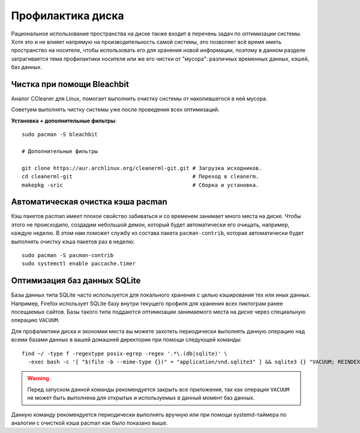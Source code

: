 .. ARU (c) 2018 - 2025, Pavel Priluckiy, Vasiliy Stelmachenok and contributors

   ARU is licensed under a
   Creative Commons Attribution-ShareAlike 4.0 International License.

   You should have received a copy of the license along with this
   work. If not, see <https://creativecommons.org/licenses/by-sa/4.0/>.

.. _disk-cleanup:

*******************
Профилактика диска
*******************

Рациональное использование пространства на диске также входит в перечень задач
по оптимизации системы. Хотя это и не влияет напрямую на производительность
самой системы, это позволяет всё время иметь пространство на носителе, чтобы
использовать его для хранения новой информации, поэтому в данном разделе
затрагивается тема профилактики носителя или же его чистки от "мусора":
различных временных данных, кэшей, баз данных.

.. index:: useful-programs, bleachbit, garbage-removal
.. _bleachbit:

=============================
Чистка при помощи Bleachbit
=============================

Аналог CCleaner для Linux, помогает выполнить очистку системы от накопившегося
в ней мусора.

Советуем выполнять чистку системы уже после проведения всех оптимизаций.

.. image:: images/generic-system-acceleration-4.png

**Установка + дополнительные фильтры**::

  sudo pacman -S bleachbit

  # Дополнительные фильтры

  git clone https://aur.archlinux.org/cleanerml-git.git # Загрузка исходников.
  cd cleanerml-git                                      # Переход в cleanerm.
  makepkg -sric                                         # Сборка и установка.

.. index:: pacman, cache, cleaner
.. _pacman_cleaner:

===================================
Автоматическая очистка кэша pacman
===================================

Кэш пакетов pacman имеет плохое свойство забиваться и со временем
занимает много места на диске. Чтобы этого не происходило, создадим
небольшой демон, который будет автоматически его очищать, например,
каждую неделю. В этом нам поможет службу из состава пакета
``pacman-contrib``, которая автоматически будет выполнять очистку кэша
пакетов раз в неделю::

  sudo pacman -S pacman-contrib
  sudo systemctl enable paccache.timer

.. index:: sqlite3, cache, vacuum
.. _sqlite_cache_optimizing:

==============================
Оптимизация баз данных SQLite
==============================

Базы данных типа SQLite часто используется для локального хранения с целью
кэширования тех или иных данных. Например, Firefox использует SQLite базу
внутри текущего профиля для хранения всех пиктограм ранее посещаемых сайтов.
Базы такого типа поддаются оптимизации занимаемого места на диске через
специальную операцию ``VACUUM``.

Для профаликтики диска и экономии места вы можете захотеть периодически
выполнять данную операцию над всеми базами данных в вашей домашней директории
при помощи следующей команды::

  find ~/ -type f -regextype posix-egrep -regex '.*\.(db|sqlite)' \
    -exec bash -c '[ "$(file -b --mime-type {})" = "application/vnd.sqlite3" ] && sqlite3 {} "VACUUM; REINDEX;"' \; 2>/dev/null

.. warning:: Перед запуском данной команды рекомендуется закрыть все
   приложения, так как операция ``VACUUM`` не может быть выполнена для открытых
   и используемых в данный момент баз данных.

Данную команду рекомендуется периодически выполнять вручную или при помощи
systemd-таймера по аналогии с очисткой кэша pacman как было показано выше.

.. vim:set textwidth=70:

